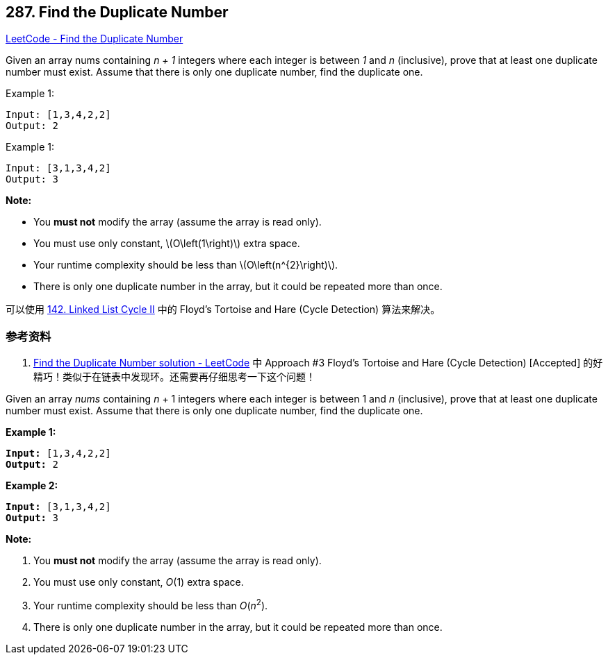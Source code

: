 == 287. Find the Duplicate Number

:stem: latexmath

https://leetcode.com/problems/find-the-duplicate-number/[LeetCode - Find the Duplicate Number]

Given an array nums containing _n + 1_ integers where each integer is between _1_ and _n_ (inclusive), prove that at least one duplicate number must exist. Assume that there is only one duplicate number, find the duplicate one.

.Example 1:
[source]
----
Input: [1,3,4,2,2]
Output: 2
----

.Example 1:
[source]
----
Input: [3,1,3,4,2]
Output: 3
----

*Note:*

* You *must not* modify the array (assume the array is read only).
* You must use only constant, latexmath:[O\left(1\right)] extra space.
* Your runtime complexity should be less than latexmath:[O\left(n^{2}\right)].
* There is only one duplicate number in the array, but it could be repeated more than once.

可以使用 xref:0142-linked-list-cycle-ii.adoc[142. Linked List Cycle II] 中的 Floyd's Tortoise and Hare (Cycle Detection) 算法来解决。

=== 参考资料

. https://leetcode.com/problems/find-the-duplicate-number/solution/[Find the Duplicate Number solution - LeetCode] 中 Approach #3 Floyd's Tortoise and Hare (Cycle Detection) [Accepted] 的好精巧！类似于在链表中发现环。还需要再仔细思考一下这个问题！

Given an array _nums_ containing _n_ + 1 integers where each integer is between 1 and _n_ (inclusive), prove that at least one duplicate number must exist. Assume that there is only one duplicate number, find the duplicate one.

*Example 1:*

[subs="verbatim,quotes,macros"]
----
*Input:* `[1,3,4,2,2]`
*Output:* 2

----

*Example 2:*

[subs="verbatim,quotes,macros"]
----
*Input:* [3,1,3,4,2]
*Output:* 3
----

*Note:*


. You *must not* modify the array (assume the array is read only).
. You must use only constant, _O_(1) extra space.
. Your runtime complexity should be less than _O_(_n_^2^).
. There is only one duplicate number in the array, but it could be repeated more than once.


